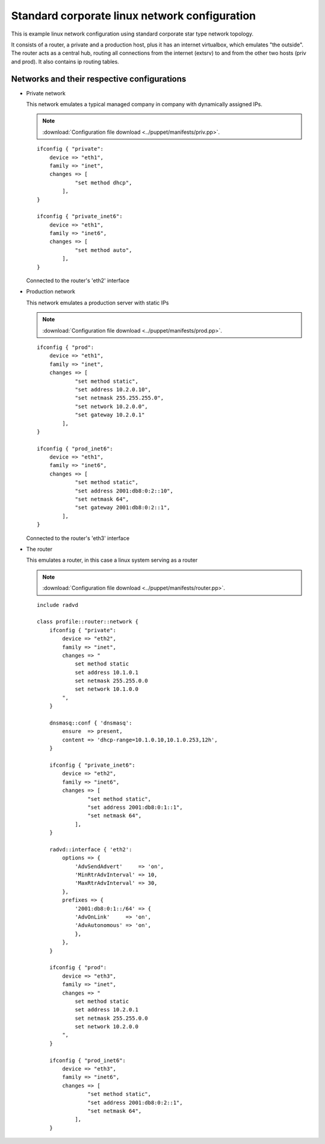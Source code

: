 ==============================================
Standard corporate linux network configuration
==============================================

This is example linux network configuration using standard corporate star type 
network topology. 

It consists of a router, a private and a production host, plus it has an internet
virtualbox, which emulates "the outside". The router acts as a central hub,
routing all connections from the internet (extsrv) to and from the other two hosts
(priv and prod). It also contains ip routing tables.

.. image:: _static/stcorptop.png
    :width: 100%

Networks and their respective configurations
--------------------------------------------

* Private network

  This network emulates a typical managed company in company with dynamically assigned
  IPs.

  .. note::

    :download:`Configuration file download <../puppet/manifests/priv.pp>`.

  ::

    ifconfig { "private":
        device => "eth1",
        family => "inet",
        changes => [
                "set method dhcp",
            ],
    }

    ifconfig { "private_inet6":
        device => "eth1",
        family => "inet6",
        changes => [
                "set method auto",
            ],
    }

  Connected to the router's 'eth2' interface

* Production network

  This network emulates a production server with static IPs

  .. note::

    :download:`Configuration file download <../puppet/manifests/prod.pp>`.

  ::

    ifconfig { "prod":
        device => "eth1",
        family => "inet",
        changes => [
                "set method static",
                "set address 10.2.0.10",
                "set netmask 255.255.255.0",
                "set network 10.2.0.0",
                "set gateway 10.2.0.1"
            ],
    }

    ifconfig { "prod_inet6":
        device => "eth1",
        family => "inet6",
        changes => [
                "set method static",
                "set address 2001:db8:0:2::10",
                "set netmask 64",
                "set gateway 2001:db8:0:2::1",
            ],
    }
  

  Connected to the router's 'eth3' interface

* The router

  This emulates a router, in this case a linux system serving as a router

  .. note::

    :download:`Configuration file download <../puppet/manifests/router.pp>`.

  ::

    include radvd

    class profile::router::network {
        ifconfig { "private":
            device => "eth2",
            family => "inet",
            changes => "
                set method static
                set address 10.1.0.1
                set netmask 255.255.0.0
                set network 10.1.0.0
            ",
        }

        dnsmasq::conf { 'dnsmasq':
            ensure  => present,
            content => 'dhcp-range=10.1.0.10,10.1.0.253,12h',
        }

        ifconfig { "private_inet6":
            device => "eth2",
            family => "inet6",
            changes => [
                    "set method static",
                    "set address 2001:db8:0:1::1",
                    "set netmask 64",
                ],
        }

        radvd::interface { 'eth2':
            options => {
                'AdvSendAdvert'     => 'on',
                'MinRtrAdvInterval' => 10,
                'MaxRtrAdvInterval' => 30,
            },
            prefixes => {
                '2001:db8:0:1::/64' => {
                'AdvOnLink'     => 'on',
                'AdvAutonomous' => 'on',
                },
            },
        }

        ifconfig { "prod":
            device => "eth3",
            family => "inet",
            changes => "
                set method static
                set address 10.2.0.1
                set netmask 255.255.0.0
                set network 10.2.0.0
            ",
        }

        ifconfig { "prod_inet6":
            device => "eth3",
            family => "inet6",
            changes => [
                    "set method static",
                    "set address 2001:db8:0:2::1",
                    "set netmask 64",
                ],
        }


